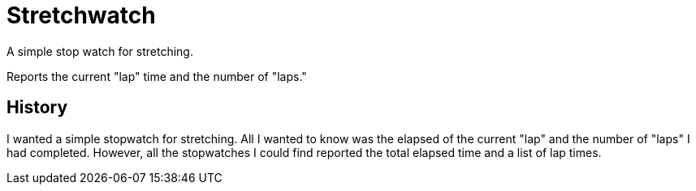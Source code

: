 = Stretchwatch

A simple stop watch for stretching.

Reports the current "lap" time and the number of "laps."

== History

I wanted a simple stopwatch for stretching.
All I wanted to know was the elapsed of the current "lap" and the number of "laps" I had completed.
However, all the stopwatches I could find reported the total elapsed time and a list of lap times.
